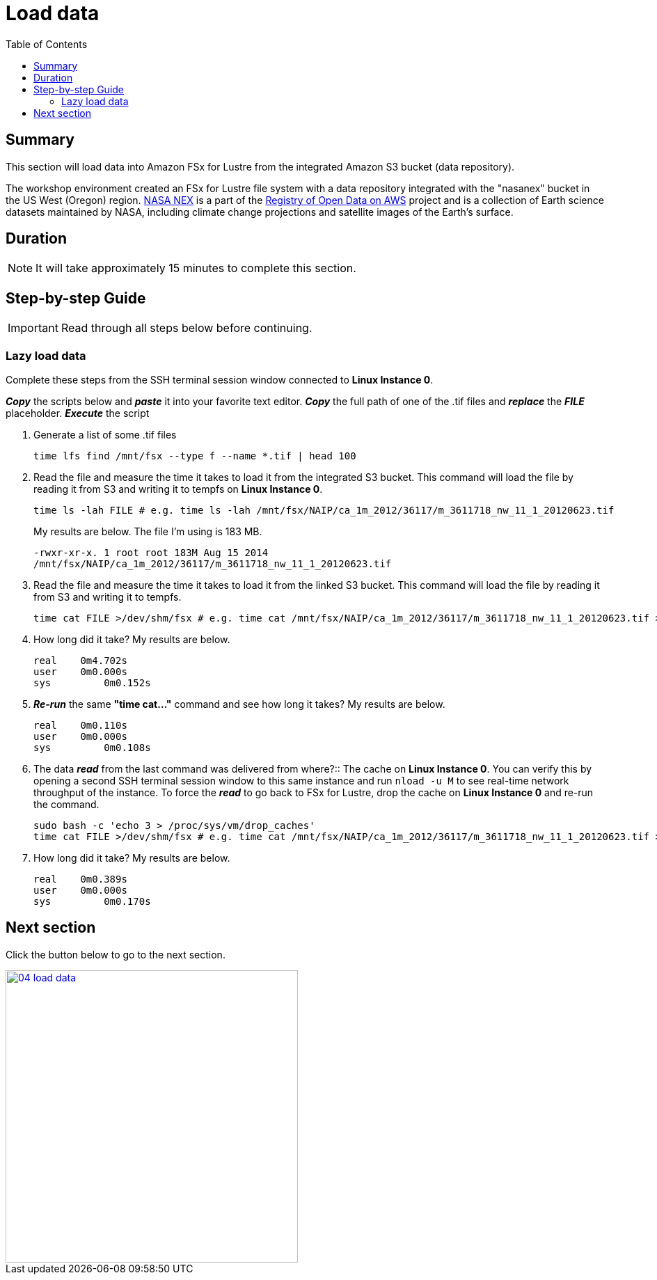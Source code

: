 = Load data
:toc:
:icons:
:linkattrs:
:imagesdir: ../../resources/images


== Summary

This section will load data into Amazon FSx for Lustre from the integrated Amazon S3 bucket (data repository).

The workshop environment created an FSx for Lustre file system with a data repository integrated with the "nasanex" bucket in the US West (Oregon) region. link:https://registry.opendata.aws/nasanex/[NASA NEX] is a part of the link:https://registry.opendata.aws/[Registry of Open Data on AWS] project and is a collection of Earth science datasets maintained by NASA, including climate change projections and satellite images of the Earth's surface.


== Duration

NOTE: It will take approximately 15 minutes to complete this section.


== Step-by-step Guide

IMPORTANT: Read through all steps below before continuing.

=== Lazy load data

Complete these steps from the SSH terminal session window connected to *Linux Instance 0*.

*_Copy_* the scripts below and *_paste_* it into your favorite text editor.
*_Copy_* the full path of one of the .tif files and *_replace_* the *_FILE_* placeholder.
*_Execute_* the script

. Generate a list of some .tif files
+
[source,bash]
----
time lfs find /mnt/fsx --type f --name *.tif | head 100

----
+
. Read the file and measure the time it takes to load it from the integrated S3 bucket. This command will load the file by reading it from S3 and writing it to tempfs on *Linux Instance 0*.
+
[source,bash]
----
time ls -lah FILE # e.g. time ls -lah /mnt/fsx/NAIP/ca_1m_2012/36117/m_3611718_nw_11_1_20120623.tif

----
+
My results are below. The file I'm using is 183 MB.
+

`-rwxr-xr-x. 1 root root 183M Aug 15  2014 /mnt/fsx/NAIP/ca_1m_2012/36117/m_3611718_nw_11_1_20120623.tif`

+
. Read the file and measure the time it takes to load it from the linked S3 bucket. This command will load the file by reading it from S3 and writing it to tempfs.
+
[source,bash]
----
time cat FILE >/dev/shm/fsx # e.g. time cat /mnt/fsx/NAIP/ca_1m_2012/36117/m_3611718_nw_11_1_20120623.tif >/dev/shm/fsx

----
+
. How long did it take? My results are below.
+
[source,bash]
----
real	0m4.702s
user	0m0.000s
sys	    0m0.152s
----
+
. *_Re-run_* the same **"time cat..."** command and see how long it takes? My results are below.
+
[source,bash]
----
real	0m0.110s
user	0m0.000s
sys	    0m0.108s
----
+
[qanda]
. The data *_read_* from the last command was delivered from where?::
The cache on *Linux Instance 0*. You can verify this by opening a second SSH terminal session window to this same instance and run `nload -u M` to see real-time network throughput of the instance. To force the *_read_* to go back to FSx for Lustre, drop the cache on *Linux Instance 0* and re-run the command.
+
[source,bash]
----
sudo bash -c 'echo 3 > /proc/sys/vm/drop_caches'
time cat FILE >/dev/shm/fsx # e.g. time cat /mnt/fsx/NAIP/ca_1m_2012/36117/m_3611718_nw_11_1_20120623.tif >/dev/shm/fsx

----
+
. How long did it take? My results are below.
+
[source,bash]
----
real	0m0.389s
user	0m0.000s
sys	    0m0.170s
----


== Next section

Click the button below to go to the next section.

image::04-load-data.png[link=../04-test-performance/, align="left",width=420]




